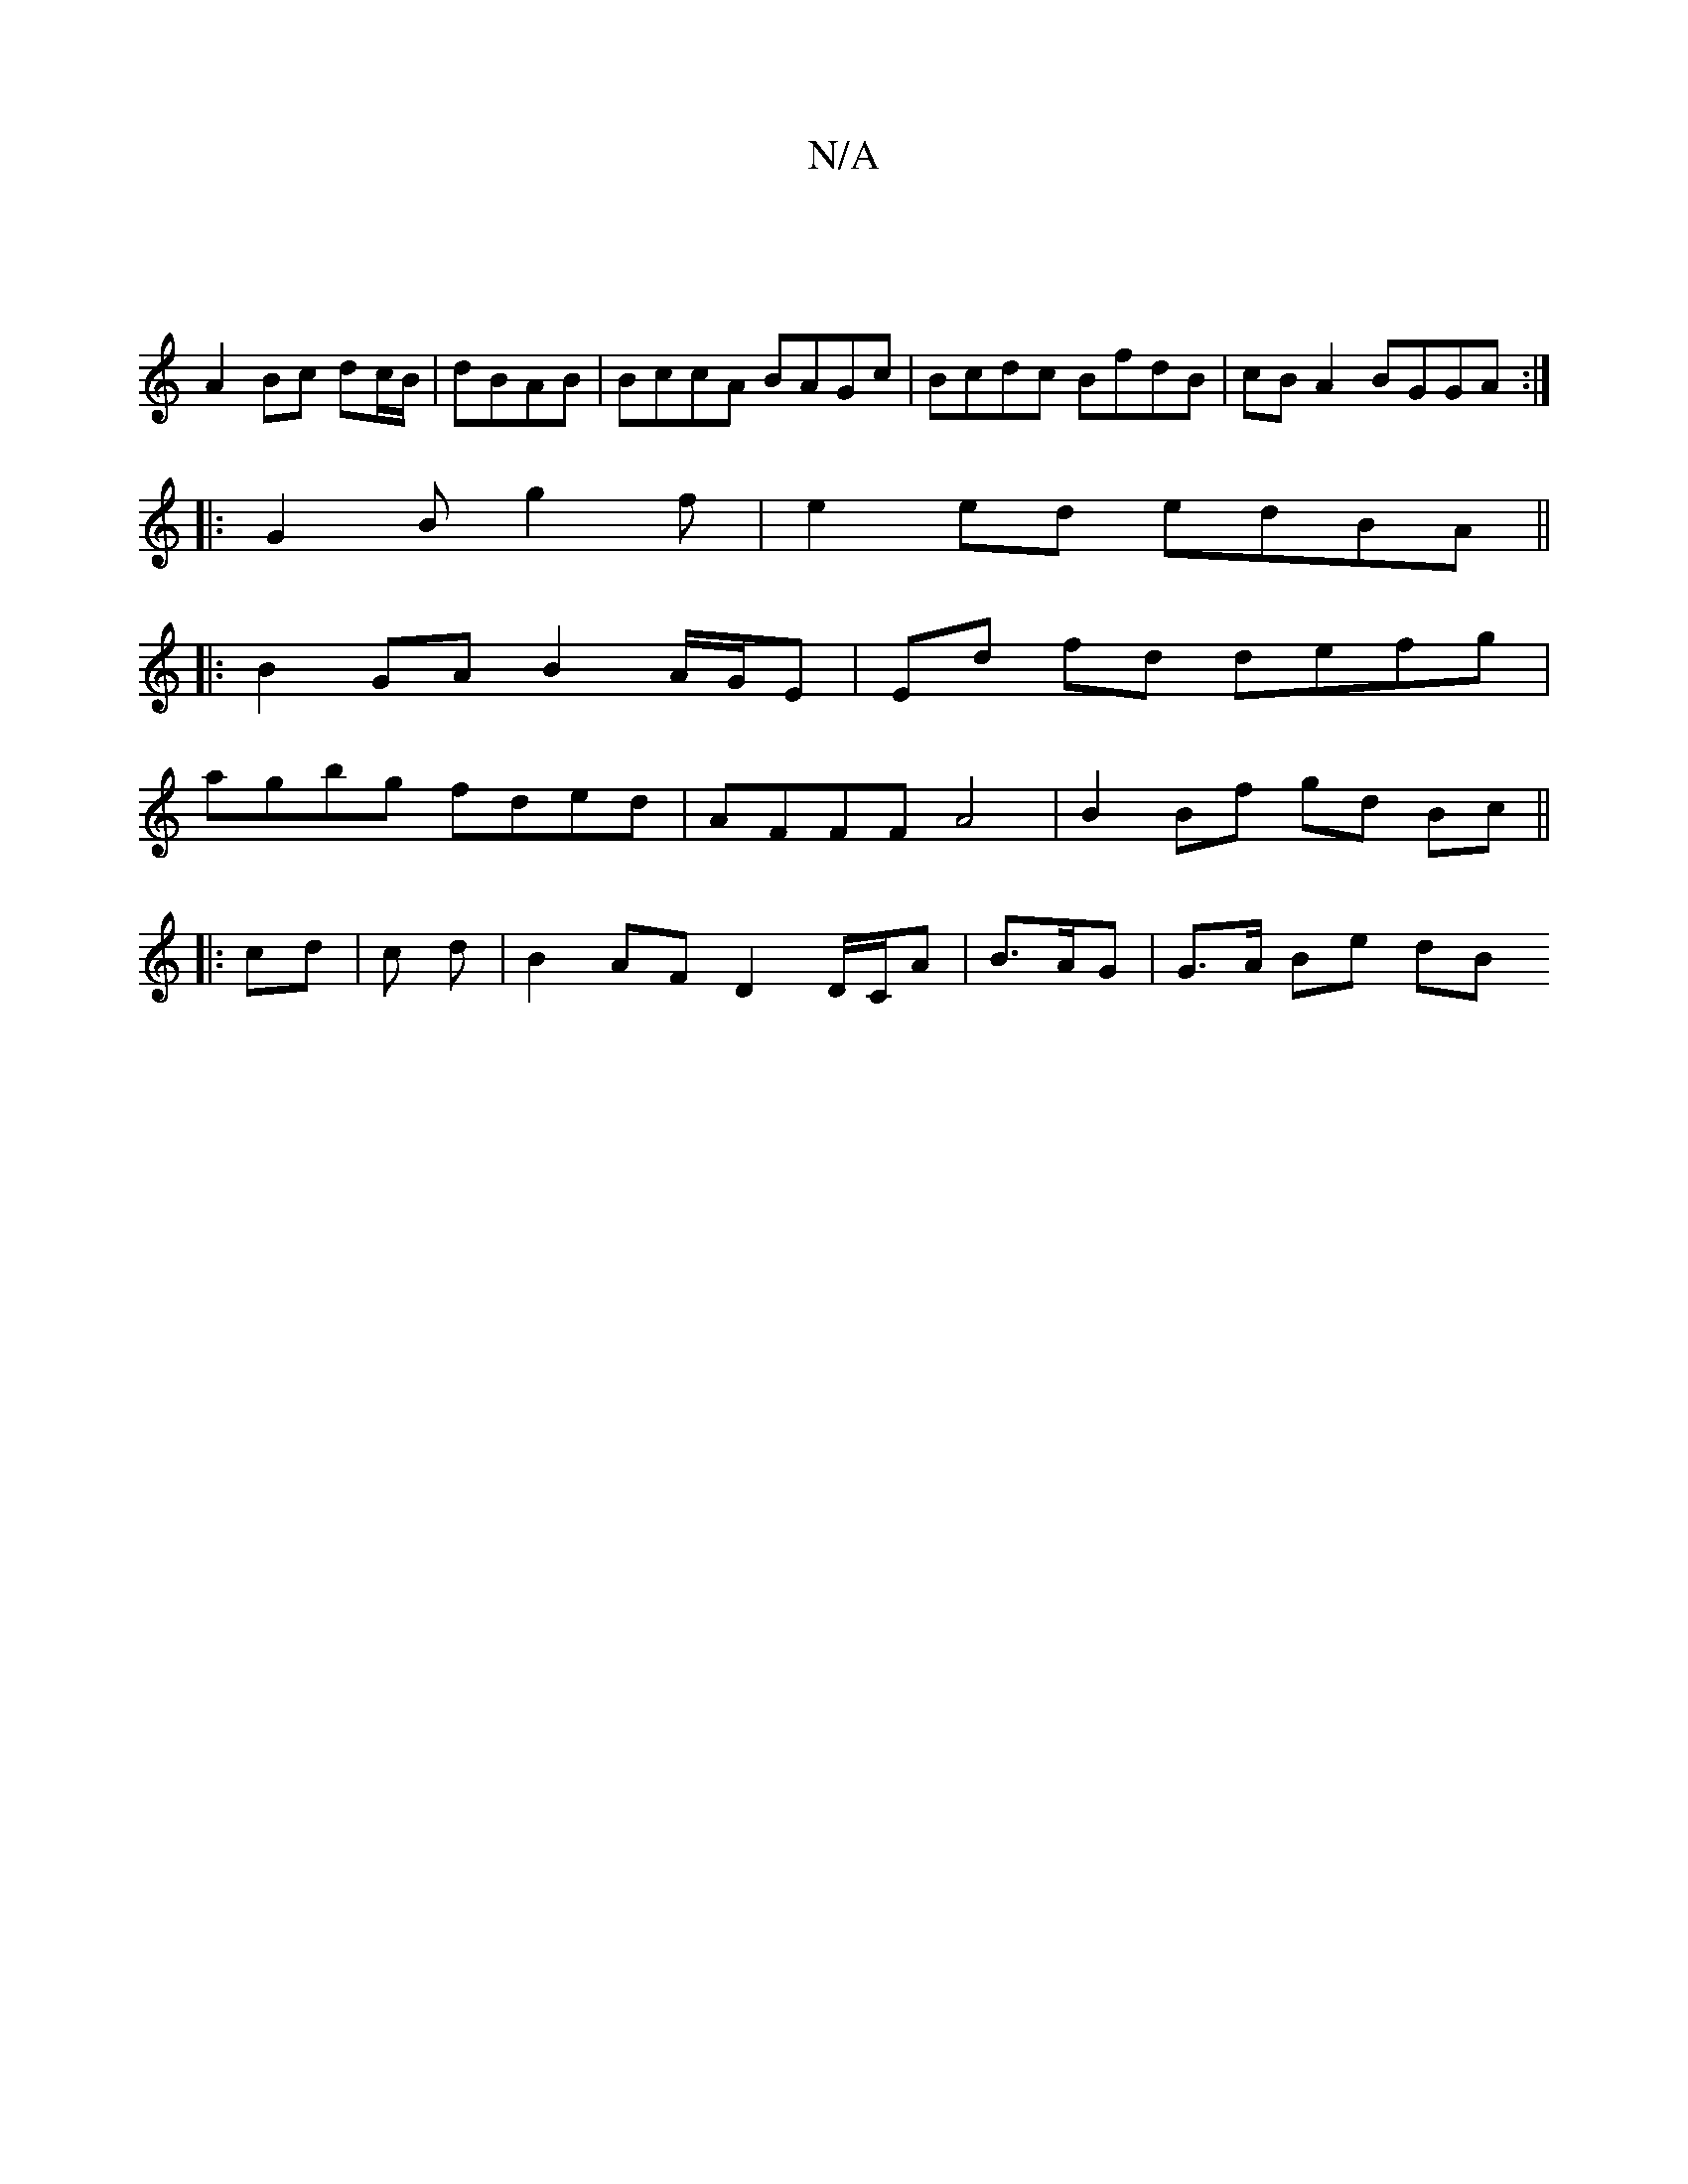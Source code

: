 X:1
T:N/A
M:4/4
R:N/A
K:Cmajor
2|
A2 Bc dc/B/|dBAB|BccA BAGc|Bcdc BfdB|cB A2 BGGA:|
|: G2B g2 f | e2 ed edBA ||
|: B2 GA B2 A/G/E|Ed fd defg |
agbg fded | AFFF A4 | B2 Bf gd Bc ||
|: c*d | c* d | B2 AF D2 D/C/A|B3/2A/2G | G>A Be dB